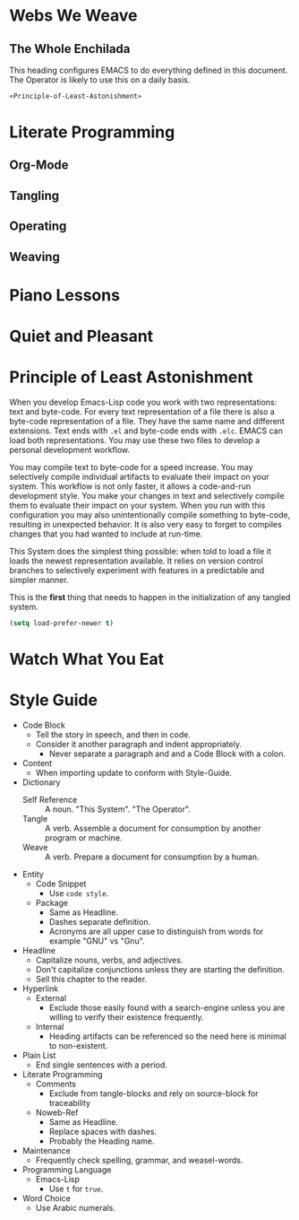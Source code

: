 * Webs We Weave
** The Whole Enchilada
   :PROPERTIES:
   :header-args:   :tangle "./.emacs.el" :comments no
   :END:

This heading configures EMACS to do everything defined in this document. The
Operator is likely to use this on a daily basis.

#+BEGIN_SRC emacs-lisp
«Principle-of-Least-Astonishment»
#+END_SRC

* Literate Programming
** Org-Mode
** Tangling
** Operating
** Weaving
* Piano Lessons
* Quiet and Pleasant
* Principle of Least Astonishment
  :PROPERTIES:
  :noweb-ref: Principle-of-Least-Astonishment
  :END:

When you develop Emacs-Lisp code you work with two representations: text and
byte-code. For every text representation of a file there is also a byte-code
representation of a file. They have the same name and different extensions.
Text ends with =.el= and byte-code ends with =.elc=. EMACS can load
both representations. You may use these two files to develop a personal
development workflow.

You may compile text to byte-code for a speed increase. You may selectively
compile individual artifacts to evaluate their impact on your system. This
workflow is not only faster, it allows a code-and-run development style. You
make your changes in text and selectively compile them to evaluate their impact
on your system. When you run with this configuration you may also
unintentionally compile something to byte-code, resulting in unexpected
behavior. It is also very easy to forget to compiles changes that you had wanted
to include at run-time.

This System does the simplest thing possible: when told to load a file it loads
the newest representation available. It relies on version control branches to
selectively experiment with features in a predictable and simpler manner.

This is the *first* thing that needs to happen in the initialization of any
tangled system.

#+BEGIN_SRC emacs-lisp
(setq load-prefer-newer t)
#+END_SRC
* Watch What You Eat
* Style Guide

- Code Block
  - Tell the story in speech, and then in code.
  - Consider it another paragraph and indent appropriately.
    - Never separate a paragraph and and a Code Block with a colon.
- Content
  - When importing update to conform with Style-Guide.
- Dictionary
  - Self Reference :: A noun. "This System". "The Operator".
  - Tangle :: A verb. Assemble a document for consumption by another program or
    machine.
  - Weave :: A verb. Prepare a document for consumption by a human.
- Entity
  - Code Snippet
    - Use ~code style~.
  - Package
    - Same as Headline.
    - Dashes separate definition.
    - Acronyms are all upper case to distinguish from words for example "GNU"
      vs "Gnu".
- Headline
  - Capitalize nouns, verbs, and adjectives.
  - Don't capitalize conjunctions unless they are starting the definition.
  - Sell this chapter to the reader.
- Hyperlink
  - External
    - Exclude those easily found with a search-engine unless you are willing to
      verify their existence frequently.
  - Internal
    - Heading artifacts can be referenced so the need here is minimal to
      non-existent.
- Plain List
  - End single sentences with a period.
- Literate Programming
  - Comments
    - Exclude from tangle-blocks and rely on source-block for traceability
  - Noweb-Ref
    - Same as Headline.
    - Replace spaces with dashes.
    - Probably the Heading name.
- Maintenance
  - Frequently check spelling, grammar, and weasel-words.
- Programming Language
  - Emacs-Lisp
    - Use ~t~ for ~true~.
- Word Choice
  - Use Arabic numerals.
